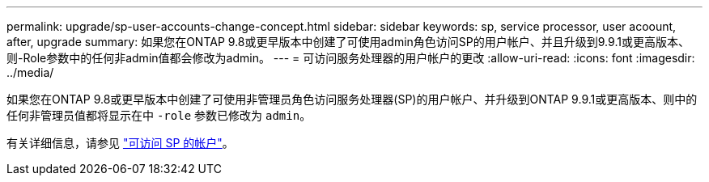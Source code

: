 ---
permalink: upgrade/sp-user-accounts-change-concept.html 
sidebar: sidebar 
keywords: sp, service processor, user acoount, after, upgrade 
summary: 如果您在ONTAP 9.8或更早版本中创建了可使用admin角色访问SP的用户帐户、并且升级到9.9.1或更高版本、则-Role参数中的任何非admin值都会修改为admin。 
---
= 可访问服务处理器的用户帐户的更改
:allow-uri-read: 
:icons: font
:imagesdir: ../media/


[role="lead"]
如果您在ONTAP 9.8或更早版本中创建了可使用非管理员角色访问服务处理器(SP)的用户帐户、并升级到ONTAP 9.9.1或更高版本、则中的任何非管理员值都将显示在中 `-role` 参数已修改为 `admin`。

有关详细信息，请参见 link:../system-admin/accounts-access-sp-concept.html["可访问 SP 的帐户"]。
